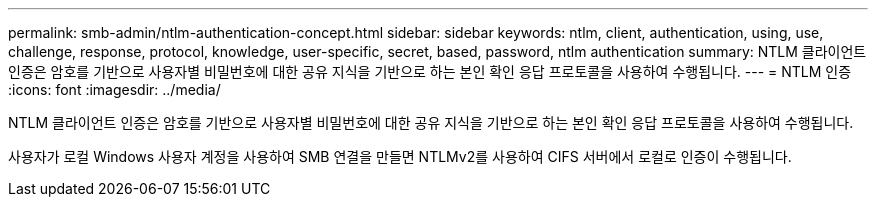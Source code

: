 ---
permalink: smb-admin/ntlm-authentication-concept.html 
sidebar: sidebar 
keywords: ntlm, client, authentication, using, use, challenge, response, protocol, knowledge, user-specific, secret, based, password, ntlm authentication 
summary: NTLM 클라이언트 인증은 암호를 기반으로 사용자별 비밀번호에 대한 공유 지식을 기반으로 하는 본인 확인 응답 프로토콜을 사용하여 수행됩니다. 
---
= NTLM 인증
:icons: font
:imagesdir: ../media/


[role="lead"]
NTLM 클라이언트 인증은 암호를 기반으로 사용자별 비밀번호에 대한 공유 지식을 기반으로 하는 본인 확인 응답 프로토콜을 사용하여 수행됩니다.

사용자가 로컬 Windows 사용자 계정을 사용하여 SMB 연결을 만들면 NTLMv2를 사용하여 CIFS 서버에서 로컬로 인증이 수행됩니다.
